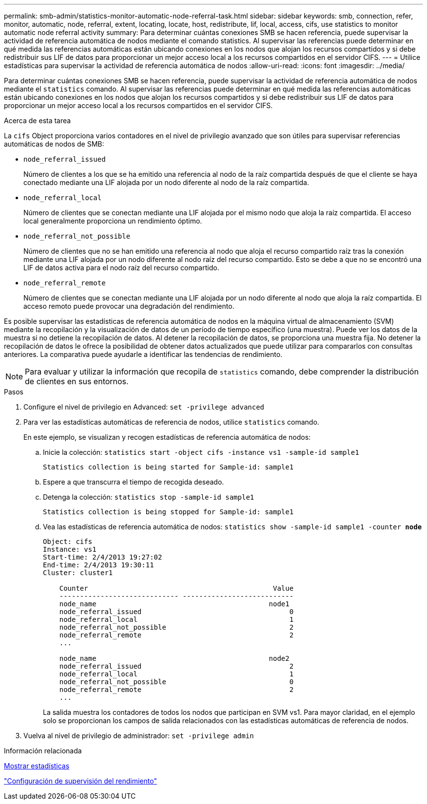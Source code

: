 ---
permalink: smb-admin/statistics-monitor-automatic-node-referral-task.html 
sidebar: sidebar 
keywords: smb, connection, refer, monitor, automatic, node, referral, extent, locating, locate, host, redistribute, lif, local, access, cifs, use statistics to monitor automatic node referral activity 
summary: Para determinar cuántas conexiones SMB se hacen referencia, puede supervisar la actividad de referencia automática de nodos mediante el comando statistics. Al supervisar las referencias puede determinar en qué medida las referencias automáticas están ubicando conexiones en los nodos que alojan los recursos compartidos y si debe redistribuir sus LIF de datos para proporcionar un mejor acceso local a los recursos compartidos en el servidor CIFS. 
---
= Utilice estadísticas para supervisar la actividad de referencia automática de nodos
:allow-uri-read: 
:icons: font
:imagesdir: ../media/


[role="lead"]
Para determinar cuántas conexiones SMB se hacen referencia, puede supervisar la actividad de referencia automática de nodos mediante el `statistics` comando. Al supervisar las referencias puede determinar en qué medida las referencias automáticas están ubicando conexiones en los nodos que alojan los recursos compartidos y si debe redistribuir sus LIF de datos para proporcionar un mejor acceso local a los recursos compartidos en el servidor CIFS.

.Acerca de esta tarea
La `cifs` Object proporciona varios contadores en el nivel de privilegio avanzado que son útiles para supervisar referencias automáticas de nodos de SMB:

* `node_referral_issued`
+
Número de clientes a los que se ha emitido una referencia al nodo de la raíz compartida después de que el cliente se haya conectado mediante una LIF alojada por un nodo diferente al nodo de la raíz compartida.

* `node_referral_local`
+
Número de clientes que se conectan mediante una LIF alojada por el mismo nodo que aloja la raíz compartida. El acceso local generalmente proporciona un rendimiento óptimo.

* `node_referral_not_possible`
+
Número de clientes que no se han emitido una referencia al nodo que aloja el recurso compartido raíz tras la conexión mediante una LIF alojada por un nodo diferente al nodo raíz del recurso compartido. Esto se debe a que no se encontró una LIF de datos activa para el nodo raíz del recurso compartido.

* `node_referral_remote`
+
Número de clientes que se conectan mediante una LIF alojada por un nodo diferente al nodo que aloja la raíz compartida. El acceso remoto puede provocar una degradación del rendimiento.



Es posible supervisar las estadísticas de referencia automática de nodos en la máquina virtual de almacenamiento (SVM) mediante la recopilación y la visualización de datos de un período de tiempo específico (una muestra). Puede ver los datos de la muestra si no detiene la recopilación de datos. Al detener la recopilación de datos, se proporciona una muestra fija. No detener la recopilación de datos le ofrece la posibilidad de obtener datos actualizados que puede utilizar para compararlos con consultas anteriores. La comparativa puede ayudarle a identificar las tendencias de rendimiento.

[NOTE]
====
Para evaluar y utilizar la información que recopila de `statistics` comando, debe comprender la distribución de clientes en sus entornos.

====
.Pasos
. Configure el nivel de privilegio en Advanced: `set -privilege advanced`
. Para ver las estadísticas automáticas de referencia de nodos, utilice `statistics` comando.
+
En este ejemplo, se visualizan y recogen estadísticas de referencia automática de nodos:

+
.. Inicie la colección: `statistics start -object cifs -instance vs1 -sample-id sample1`
+
[listing]
----
Statistics collection is being started for Sample-id: sample1
----
.. Espere a que transcurra el tiempo de recogida deseado.
.. Detenga la colección: `statistics stop -sample-id sample1`
+
[listing]
----
Statistics collection is being stopped for Sample-id: sample1
----
.. Vea las estadísticas de referencia automática de nodos: `statistics show -sample-id sample1 -counter *node*`
+
[listing]
----
Object: cifs
Instance: vs1
Start-time: 2/4/2013 19:27:02
End-time: 2/4/2013 19:30:11
Cluster: cluster1

    Counter                                             Value
    ----------------------------- ---------------------------
    node_name                                          node1
    node_referral_issued                                    0
    node_referral_local                                     1
    node_referral_not_possible                              2
    node_referral_remote                                    2
    ...

    node_name                                          node2
    node_referral_issued                                    2
    node_referral_local                                     1
    node_referral_not_possible                              0
    node_referral_remote                                    2
    ...
----
+
La salida muestra los contadores de todos los nodos que participan en SVM vs1. Para mayor claridad, en el ejemplo solo se proporcionan los campos de salida relacionados con las estadísticas automáticas de referencia de nodos.



. Vuelva al nivel de privilegio de administrador: `set -privilege admin`


.Información relacionada
xref:display-statistics-task.adoc[Mostrar estadísticas]

link:../performance-config/index.html["Configuración de supervisión del rendimiento"]
